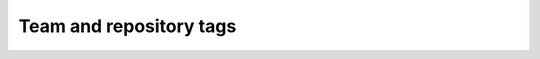 ========================
Team and repository tags
========================

.. image:: https://governance.openstack.org/tc/badges/python-venusclient.svg
    :target: https://governance.openstack.org/tc/reference/tags/index.html

.. Change things from this point on

